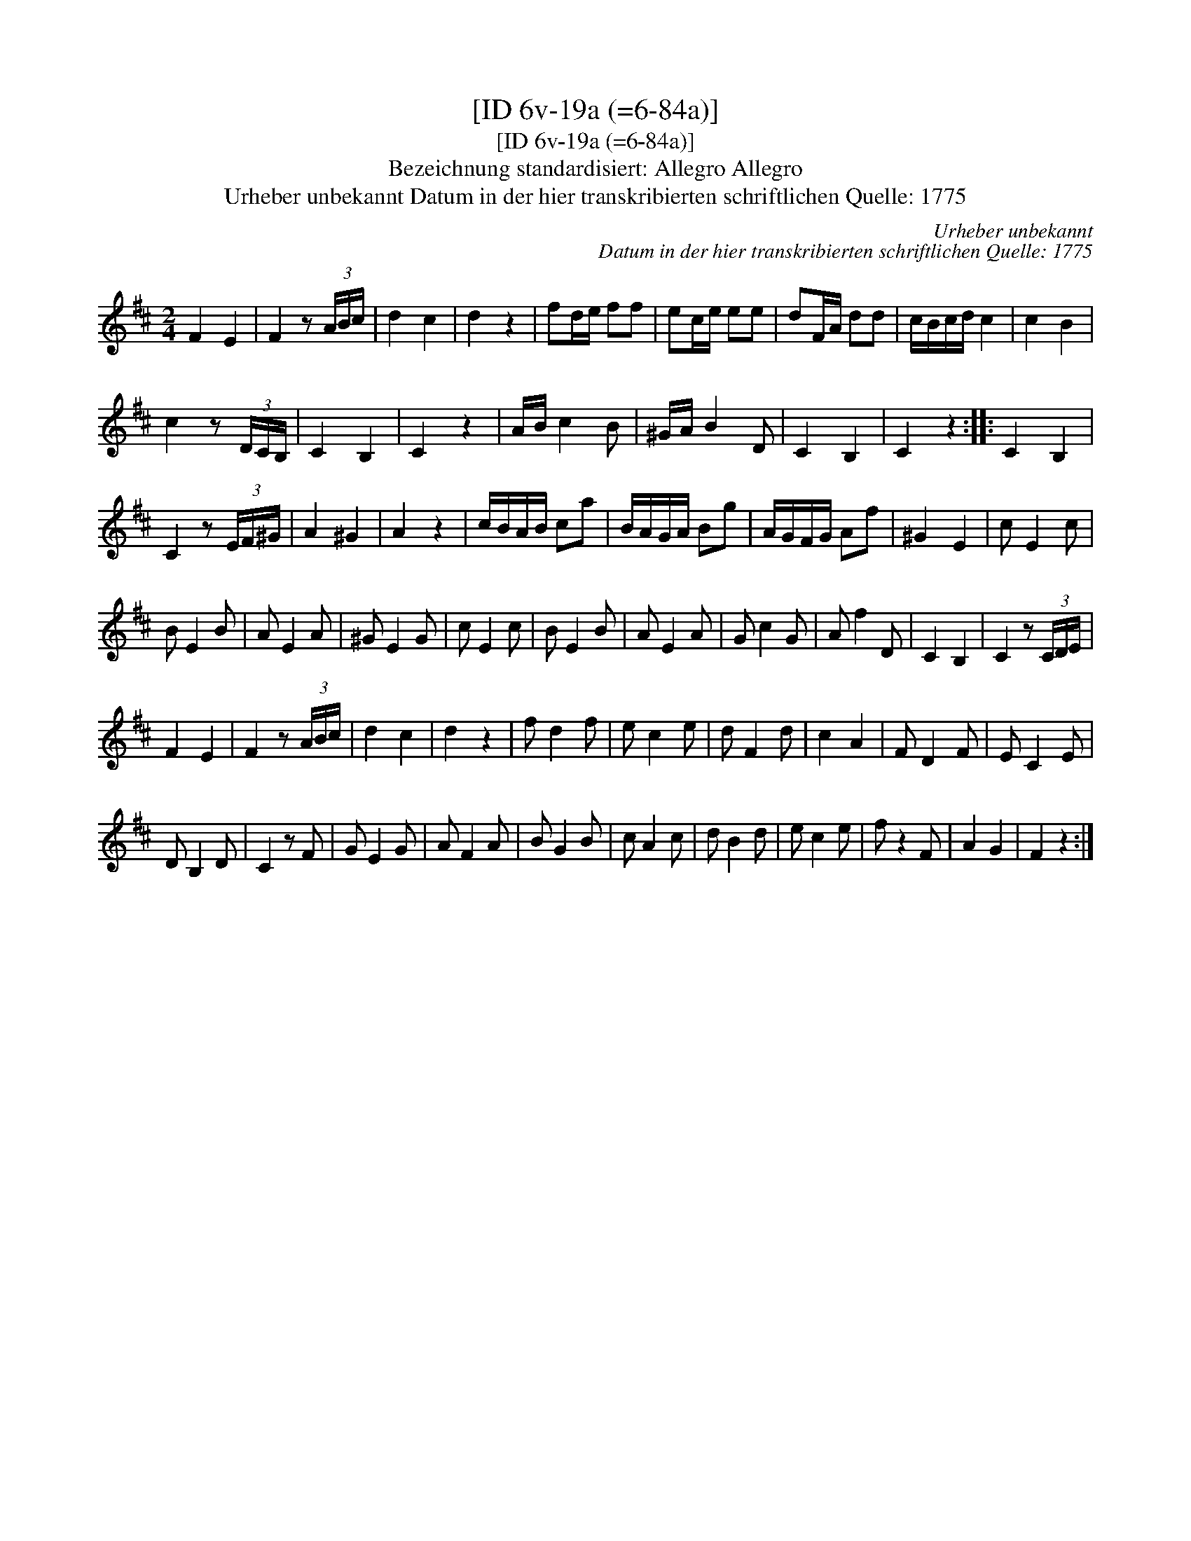 X:1
T:[ID 6v-19a (=6-84a)]
T:[ID 6v-19a (=6-84a)]
T:Bezeichnung standardisiert: Allegro Allegro
T:Urheber unbekannt Datum in der hier transkribierten schriftlichen Quelle: 1775
C:Urheber unbekannt
C:Datum in der hier transkribierten schriftlichen Quelle: 1775
L:1/8
M:2/4
K:D
V:1 treble 
V:1
 F2 E2 | F2 z (3A/B/c/ | d2 c2 | d2 z2 | fd/e/ ff | ec/e/ ee | dF/A/ dd | c/B/c/d/ c2 | c2 B2 | %9
 c2 z (3D/C/B,/ | C2 B,2 | C2 z2 | A/B/ c2 B | ^G/A/ B2 D | C2 B,2 | C2 z2 :: C2 B,2 | %17
 C2 z (3E/F/^G/ | A2 ^G2 | A2 z2 | c/B/A/B/ ca | B/A/G/A/ Bg | A/G/F/G/ Af | ^G2 E2 | c E2 c | %25
 B E2 B | A E2 A | ^G E2 G | c E2 c | B E2 B | A E2 A | G c2 G | A f2 D | C2 B,2 | C2 z (3C/D/E/ | %35
 F2 E2 | F2 z (3A/B/c/ | d2 c2 | d2 z2 | f d2 f | e c2 e | d F2 d | c2 A2 | F D2 F | E C2 E | %45
 D B,2 D | C2 z F | G E2 G | A F2 A | B G2 B | c A2 c | d B2 d | e c2 e | f z2 F | A2 G2 | F2 z2 :| %56

